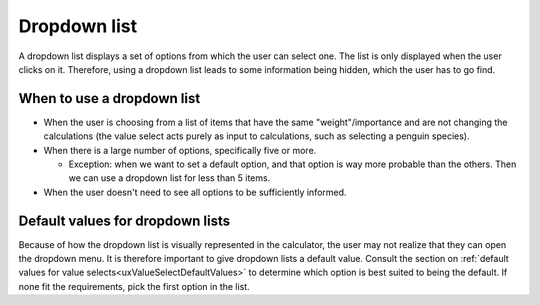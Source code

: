.. _uxDropdown:

Dropdown list
=============

A dropdown list displays a set of options from which the user can select one.
The list is only displayed when the user clicks on it.
Therefore, using a dropdown list leads to some information being hidden, which the user has to go find.

When to use a dropdown list
^^^^^^^^^^^^^^^^^^^^^^^^^^^

* When the user is choosing from a list of items that have the same "weight"/importance and are not changing the calculations (the value select acts purely as input to calculations, such as selecting a penguin species).

* When there is a large number of options, specifically five or more.

  * Exception: when we want to set a default option, and that option is way more probable than the others. Then we can use a dropdown list for less than 5 items.

* When the user doesn't need to see all options to be sufficiently informed.

Default values for dropdown lists
^^^^^^^^^^^^^^^^^^^^^^^^^^^^^^^^^

Because of how the dropdown list is visually represented in the calculator, the user may not realize that they can open the dropdown menu.
It is therefore important to give dropdown lists a default value.
Consult the section on :ref:`default values for value selects<uxValueSelectDefaultValues>` to determine which option is best suited to being the default.
If none fit the requirements, pick the first option in the list.